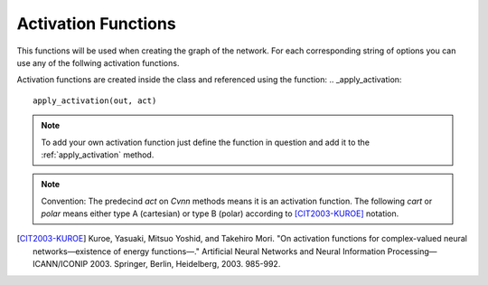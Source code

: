 .. _activation_functions:
Activation Functions
====================

This functions will be used when creating the graph of the network. For each corresponding string of options you can use any of the follwing activation functions.

Activation functions are created inside the class and referenced using the function:
.. _apply_activation:
::

	apply_activation(out, act)

.. note:: To add your own activation function just define the function in question and add it to the :ref:`apply_activation` method. 

.. note:: Convention: The predecind `act` on `Cvnn` methods means it is an activation function. The following `cart` or `polar` means either type A (cartesian) or type B (polar) according to [CIT2003-KUROE]_ notation.

.. py:class:: Cvnn

.. py:method:: apply_activation(self, out, act)

	Applies activation function to parameter out according to string act

        :param out: Tensor to whom the activation function will be applied
        :param act: string that says which activation function will be applied. If string does not correspond to any known activation function, none will be applied and a warning will be displayed.
        :return: Tensor with the applied activation function





.. [CIT2003-KUROE] Kuroe, Yasuaki, Mitsuo Yoshid, and Takehiro Mori. "On activation functions for complex-valued neural networks—existence of energy functions—." Artificial Neural Networks and Neural Information Processing—ICANN/ICONIP 2003. Springer, Berlin, Heidelberg, 2003. 985-992.
